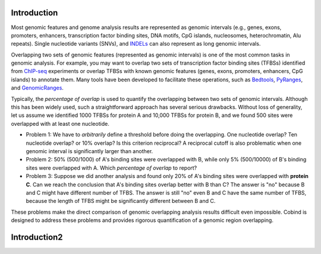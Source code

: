 Introduction
============

Most genomic features and genome analysis results are represented as genomic intervals (e.g., 
genes, exons, promoters, enhancers, transcription factor binding sites, DNA motifs, CpG islands, 
nucleosomes, heterochromatin, Alu repeats). Single nucleotide variants (SNVs), and `INDELs <https://en.wikipedia.org/wiki/Indel>`_ can also represent as
long genomic intervals.

Overlapping two sets of genomic features (represented as genomic intervals) is one of the most common tasks in 
genomic analysis. For example, you may want to overlap two sets of transcription factor binding sites (TFBSs)
identified from `ChIP-seq <https://en.wikipedia.org/wiki/ChIP_sequencing>`_ experiments or overlap TFBSs with
known genomic features (genes, exons, promoters, enhancers, CpG islands) to annotate them. 
Many tools have been developed to facilitate these operations, such as `Bedtools <https://bedtools.readthedocs.io/en/latest/index.html>`_, `PyRanges <https://github.com/biocore-NTNU/pyranges>`_, and `GenomicRanges <http://www.bioconductor.org/packages/release/bioc/html/GenomicRanges.html>`_.

Typically, the *percentage of overlap* is used to quantify the overlapping between two sets of genomic intervals. Although this has been
widely used, such a straightforward approach has several serious drawbacks. Without loss of generality, let us assume we identified
1000 TFBSs for protein A and 10,000 TFBSs for protein B, and we found 500 sites were overlapped with at least one nucleotide.

- Problem 1: We have to *arbitrarily* define a threshold before doing the overlapping. One nucleotide overlap? Ten nucleotide overlap?
  or 10% overlap? Is this criterion reciprocal? A reciprocal cutoff is also problematic when one genomic interval is significantly larger than another. 
- Problem 2: 50% (500/1000) of A's binding sites were overlapped with B, while only 5% (500/10000) of B's binding sites were overlapped with A. 
  Which *percentage of overlap* to report?
- Problem 3: Suppose we did another analysis and found only 20% of A's binding sites were overlapped with **protein C**. Can we reach the conclusion 
  that A's binding sites overlap better with B than C? The answer is "no" because B and C might have different number of TFBS. The answer is still "no" even
  B and C have the same number of TFBS, because the length of TFBS might be significantly different between B and C. 

These problems make the direct comparison of genomic overlapping analysis results difficult even impossible. Cobind is designed to address these problems and provides rigorous quantification of a genomic region overlapping.

Introduction2
=============